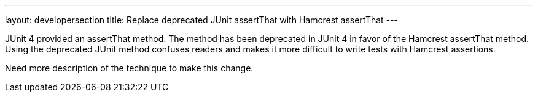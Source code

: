 ---
layout: developersection
title: Replace deprecated JUnit assertThat with Hamcrest assertThat
---

:task-identifier: replace-deprecated-junit-method
:task-description: Replace deprecated JUnit assertThat with Hamcrest assertThat

JUnit 4 provided an assertThat method.  The method has been deprecated in JUnit 4 in favor of the Hamcrest assertThat method.  Using the deprecated JUnit method confuses readers and makes it more difficult to write tests with Hamcrest assertions.

Need more description of the technique to make this change.